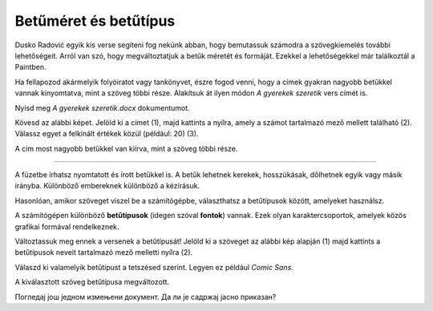 Betűméret és betűtípus
======================

Dusko Radović egyik kis verse segíteni fog nekünk abban, hogy bemutassuk számodra a szövegkiemelés további lehetőségeit. 
Arról van szó, hogy megváltoztatjuk a betűk méretét és formáját. Ezekkel a lehetőségekkel már találkoztál a Paintben.

.. questionnote::

 Hogyan lehet megváltoztatni a betűméretet a Wordben?

Ha fellapozod akármelyik folyóiratot vagy tankönyvet, észre fogod venni, hogy a címek gyakran nagyobb betűkkel vannak kinyomtatva, mint a szöveg többi része. Alakítsuk át ilyen módon *A gyerekek szeretik* vers címét is.

Nyisd meg *A gyerekek szeretik.docx* dokumentumot.

Kövesd az alábbi képet. Jelöld ki a címet (1), majd kattints a nyílra, amely a számot tartalmazó mező mellett található (2). Válassz egyet a felkínált értékek közül (például: 20) (3).

.. image:: ../../_images/velicina.png
	:width: 800
	:align: center

A cím most nagyobb betűkkel van kiírva, mint a szöveg többi része.

------------

A füzetbe írhatsz nyomtatott és írott betűkkel is. A betűk lehetnek kerekek, hosszúkásak, dőlhetnek egyik vagy másik irányba.
Különböző embereknek különböző a kézírásuk.

Hasonlóan, amikor szöveget viszel be a számítógépbe, választhatsz a betűtípusok között, amelyeket használsz.

A számítógépen különböző **betűtípusok** (idegen szóval **fontok**) vannak. Ezek olyan karaktercsoportok, amelyek közös grafikai formával rendelkeznek.

Változtassuk meg ennek a versenek a betűtípusát! Jelöld ki a szöveget az alábbi kép alapján (1) majd kattints a betűtípusok neveit tartalmazó mező melletti nyílra (2).

.. image:: ../../_images/oblik1.png
	:width: 800
	:align: center


Válaszd ki valamelyik betűtípust a tetszésed szerint. Legyen ez például *Comic Sans*. 

.. image:: ../../_images/oblik2.png
	:width: 800
	:align: center

A kiválasztott szöveg betűtípusa megváltozott.

.. questionnote::

 Увежбај промену величине и облика слова тако што ћеш за сваку строфу, наслов и име песника изабрати другачији фонт и вредност.

Погледај још једном измењени документ. Да ли је садржај јасно приказан?

.. infonote::

  Приликом истицања делова текста (промена боје, величине и облика слова, подвлачења, подебљавања...), води рачуна да **превише шаренила може да скрене пажњу са садржаја**!

 
